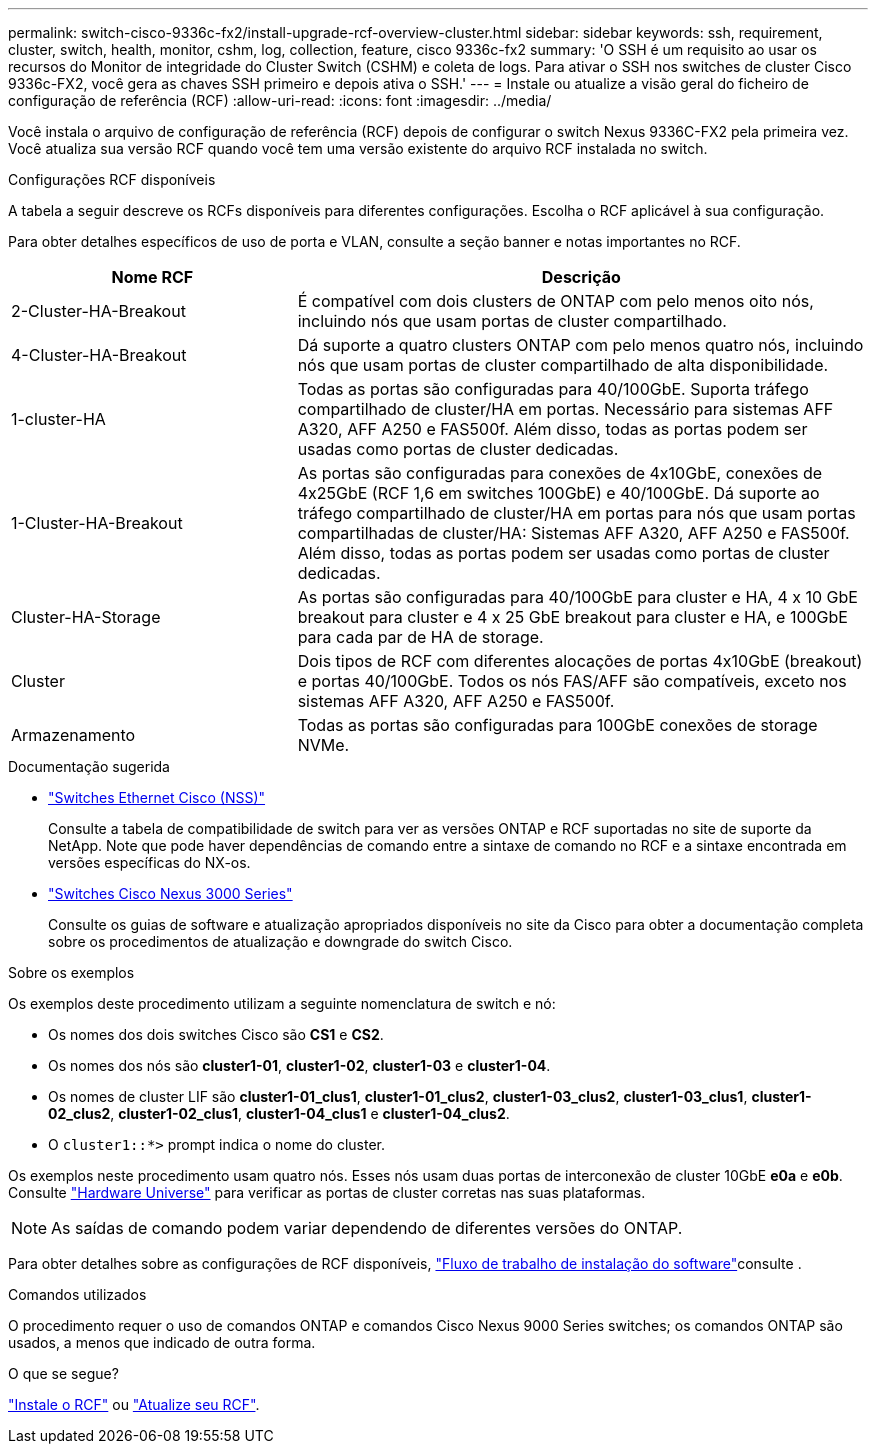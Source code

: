 ---
permalink: switch-cisco-9336c-fx2/install-upgrade-rcf-overview-cluster.html 
sidebar: sidebar 
keywords: ssh, requirement, cluster, switch, health, monitor, cshm, log, collection, feature, cisco 9336c-fx2 
summary: 'O SSH é um requisito ao usar os recursos do Monitor de integridade do Cluster Switch (CSHM) e coleta de logs. Para ativar o SSH nos switches de cluster Cisco 9336c-FX2, você gera as chaves SSH primeiro e depois ativa o SSH.' 
---
= Instale ou atualize a visão geral do ficheiro de configuração de referência (RCF)
:allow-uri-read: 
:icons: font
:imagesdir: ../media/


[role="lead"]
Você instala o arquivo de configuração de referência (RCF) depois de configurar o switch Nexus 9336C-FX2 pela primeira vez. Você atualiza sua versão RCF quando você tem uma versão existente do arquivo RCF instalada no switch.

.Configurações RCF disponíveis
A tabela a seguir descreve os RCFs disponíveis para diferentes configurações. Escolha o RCF aplicável à sua configuração.

Para obter detalhes específicos de uso de porta e VLAN, consulte a seção banner e notas importantes no RCF.

[cols="1,2"]
|===
| Nome RCF | Descrição 


 a| 
2-Cluster-HA-Breakout
 a| 
É compatível com dois clusters de ONTAP com pelo menos oito nós, incluindo nós que usam portas de cluster compartilhado.



 a| 
4-Cluster-HA-Breakout
 a| 
Dá suporte a quatro clusters ONTAP com pelo menos quatro nós, incluindo nós que usam portas de cluster compartilhado de alta disponibilidade.



 a| 
1-cluster-HA
 a| 
Todas as portas são configuradas para 40/100GbE. Suporta tráfego compartilhado de cluster/HA em portas. Necessário para sistemas AFF A320, AFF A250 e FAS500f. Além disso, todas as portas podem ser usadas como portas de cluster dedicadas.



 a| 
1-Cluster-HA-Breakout
 a| 
As portas são configuradas para conexões de 4x10GbE, conexões de 4x25GbE (RCF 1,6 em switches 100GbE) e 40/100GbE. Dá suporte ao tráfego compartilhado de cluster/HA em portas para nós que usam portas compartilhadas de cluster/HA: Sistemas AFF A320, AFF A250 e FAS500f. Além disso, todas as portas podem ser usadas como portas de cluster dedicadas.



 a| 
Cluster-HA-Storage
 a| 
As portas são configuradas para 40/100GbE para cluster e HA, 4 x 10 GbE breakout para cluster e 4 x 25 GbE breakout para cluster e HA, e 100GbE para cada par de HA de storage.



 a| 
Cluster
 a| 
Dois tipos de RCF com diferentes alocações de portas 4x10GbE (breakout) e portas 40/100GbE. Todos os nós FAS/AFF são compatíveis, exceto nos sistemas AFF A320, AFF A250 e FAS500f.



 a| 
Armazenamento
 a| 
Todas as portas são configuradas para 100GbE conexões de storage NVMe.

|===
.Documentação sugerida
* link:https://mysupport.netapp.com/site/info/cisco-ethernet-switch["Switches Ethernet Cisco (NSS)"^]
+
Consulte a tabela de compatibilidade de switch para ver as versões ONTAP e RCF suportadas no site de suporte da NetApp. Note que pode haver dependências de comando entre a sintaxe de comando no RCF e a sintaxe encontrada em versões específicas do NX-os.

* link:https://www.cisco.com/c/en/us/support/switches/nexus-3000-series-switches/products-installation-guides-list.html["Switches Cisco Nexus 3000 Series"^]
+
Consulte os guias de software e atualização apropriados disponíveis no site da Cisco para obter a documentação completa sobre os procedimentos de atualização e downgrade do switch Cisco.



.Sobre os exemplos
Os exemplos deste procedimento utilizam a seguinte nomenclatura de switch e nó:

* Os nomes dos dois switches Cisco são *CS1* e *CS2*.
* Os nomes dos nós são *cluster1-01*, *cluster1-02*, *cluster1-03* e *cluster1-04*.
* Os nomes de cluster LIF são *cluster1-01_clus1*, *cluster1-01_clus2*, *cluster1-03_clus2*, *cluster1-03_clus1*, *cluster1-02_clus2*, *cluster1-02_clus1*, *cluster1-04_clus1* e *cluster1-04_clus2*.
* O `cluster1::*>` prompt indica o nome do cluster.


Os exemplos neste procedimento usam quatro nós. Esses nós usam duas portas de interconexão de cluster 10GbE *e0a* e *e0b*. Consulte https://hwu.netapp.com/SWITCH/INDEX["Hardware Universe"^] para verificar as portas de cluster corretas nas suas plataformas.


NOTE: As saídas de comando podem variar dependendo de diferentes versões do ONTAP.

Para obter detalhes sobre as configurações de RCF disponíveis, link:configure-software-overview-9336c-cluster.html["Fluxo de trabalho de instalação do software"]consulte .

.Comandos utilizados
O procedimento requer o uso de comandos ONTAP e comandos Cisco Nexus 9000 Series switches; os comandos ONTAP são usados, a menos que indicado de outra forma.

.O que se segue?
link:install-rcf-software-9336c-cluster.html["Instale o RCF"] ou link:upgrade-rcf-software-9336c-cluster.html["Atualize seu RCF"].
